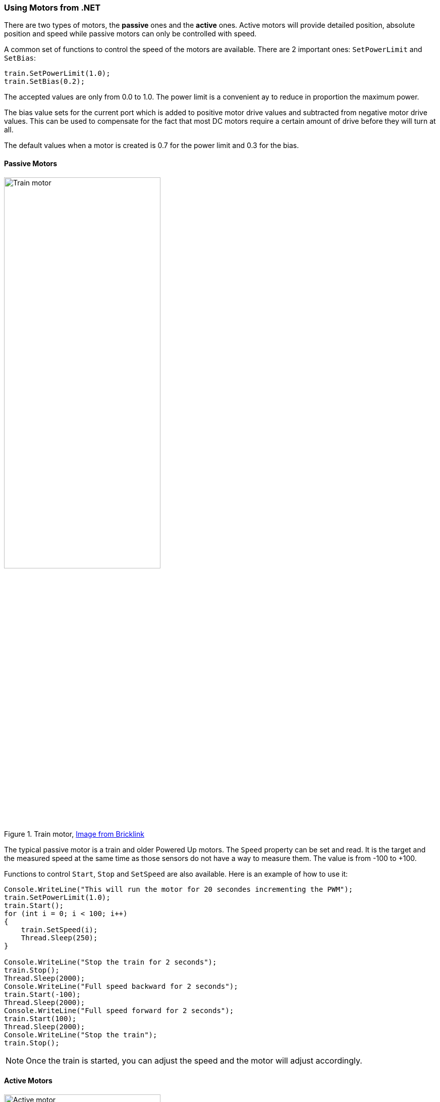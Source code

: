 === Using Motors from .NET

There are two types of motors, the *passive* ones and the *active* ones. Active motors will provide detailed position, absolute position and speed while passive motors can only be controlled with speed.

A common set of functions to control the speed of the motors are available. There are 2 important ones: `SetPowerLimit` and `SetBias`:

[csharp]
----
train.SetPowerLimit(1.0);
train.SetBias(0.2);
----

The accepted values are only from 0.0 to 1.0. The power limit is a convenient ay to reduce in proportion the maximum power.

The bias value sets for the current port which is added to positive motor drive values and subtracted from negative motor drive values. This can be used to compensate for the fact that most DC motors require a certain amount of drive before they will turn at all.

The default values when a motor is created is 0.7 for the power limit and 0.3 for the bias.

==== Passive Motors

.Train motor, https://www.bricklink.com/v2/catalog/catalogitem.page?S=88011-1&name=Train%20Motor&category=%5BPower%20Functions%5D%5BPowered%20Up%5D#T=S&O={%22iconly%22:0}[Image from Bricklink]
image::images/train-motor.png[Train motor,width="60%"]

The typical passive motor is a train and older Powered Up motors. The `Speed` property can be set and read. It is the target and the measured speed at the same time as those sensors do not have a way to measure them. The value is from -100 to +100.

Functions to control `Start`, `Stop` and `SetSpeed` are also available. Here is an example of how to use it:

[csharp]
----
Console.WriteLine("This will run the motor for 20 secondes incrementing the PWM");
train.SetPowerLimit(1.0);
train.Start();
for (int i = 0; i < 100; i++)
{
    train.SetSpeed(i);
    Thread.Sleep(250);
}

Console.WriteLine("Stop the train for 2 seconds");
train.Stop();
Thread.Sleep(2000);
Console.WriteLine("Full speed backward for 2 seconds");
train.Start(-100);
Thread.Sleep(2000);
Console.WriteLine("Full speed forward for 2 seconds");
train.Start(100);
Thread.Sleep(2000);
Console.WriteLine("Stop the train");
train.Stop();
----

NOTE: Once the train is started, you can adjust the speed and the motor will adjust accordingly.

==== Active Motors

.Active motor, https://www.bricklink.com/v2/catalog/catalogitem.page?S=88014-1&name=Technic%20XL%20Motor&category=%5BPower%20Functions%5D%5BPowered%20Up%5D#T=S&O={%22iconly%22:0}[Image from Bricklink]
image::images/active-motor.png[Active motor,width="60%"]

Active motors have `Speed`, `AbsolutePosition`, `Position` and `TargetSpeed` as special properties. They are read continuously even when the motor is stopped.

The code snippet shows how to get the motors, start them and read the properties:

[csharp]
----
brick.WaitForSensorToConnect(SensorPort.PortA);
brick.WaitForSensorToConnect(SensorPort.PortD);
var active = (ActiveMotor)brick.GetMotor(SensorPort.PortA);
var active2 = (ActiveMotor)brick.GetMotor(SensorPort.PortD);
active.Start(50);
active2.Start(50);
// Make sure you have an active motor plug in the port A and D
while (!Console.KeyAvailable)
{
    Console.CursorTop = 1;
    Console.CursorLeft = 0;
    Console.WriteLine($"Absolute: {active.AbsolutePosition}     ");
    Console.WriteLine($"Position: {active.Position}     ");
    Console.WriteLine($"Speed: {active.Speed}     ");
    Console.WriteLine();
    Console.WriteLine($"Absolute: {active2.AbsolutePosition}     ");
    Console.WriteLine($"Position: {active2.Position}     ");
    Console.WriteLine($"Speed: {active2.Speed}     ");
}

active.Stop();
active2.Stop();
----

NOTE: You should not forget to start and stop your motors when needed.

Advance features are available for active motors. You can request to move for seconds, to a specific position, a specific absolute position. Here are couple of examples:

[csharp]
----
// From the previous example, this will turn the motors back to their initial position:
active.TargetSpeed = 100;
active2.TargetSpeed = 100;
// First this motor and will block the thread
active.MoveToPosition(0, true);
// Then this one and will also block the thread
active2.MoveToPosition(0, true);
----

Each function allow you to block or not the thread for the time the operation will be performed. Note that for absolute and relative position moves, there is a tolerance of few degrees.

[csharp]
----
brick.WaitForSensorToConnect(SensorPort.PortA);
var active = (ActiveMotor)brick.GetMotor(SensorPort.PortA);
active.TargetSpeed = 70;
Console.WriteLine("Moving motor to position 0");
active.MoveToPosition(0, true);
Console.WriteLine("Moving motor to position 3600 (10 turns)");
active.MoveToPosition(3600, true);
Console.WriteLine("Moving motor to position -3600 (so 20 turns the other way");
active.MoveToPosition(-3600, true);
Console.WriteLine("Moving motor to absolute position 0, should rotate by 90°");
active.MoveToAbsolutePosition(0, PositionWay.Shortest, true);
Console.WriteLine("Moving motor to position 90");
active.MoveToAbsolutePosition(90, PositionWay.Shortest, true);
Console.WriteLine("Moving motor to position 179");
active.MoveToAbsolutePosition(179, PositionWay.Shortest, true);
Console.WriteLine("Moving motor to position -180");
active.MoveToAbsolutePosition(-180, PositionWay.Shortest, true);
active.Float();
----

You can place the motor in a float position, meaning, there are no more constrains on it. This is a mode that you can use when using the motor as a tachometer, moving it and reading the position. If you still have constrains on the motors, you may not be able to move it.
